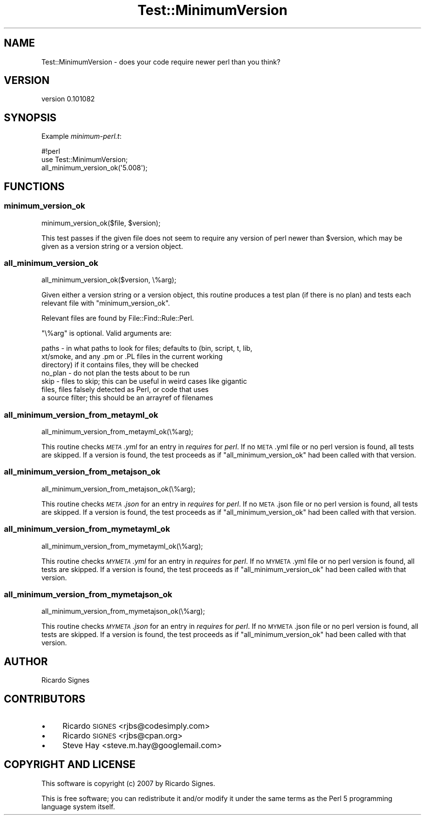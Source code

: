 .\" Automatically generated by Pod::Man 2.23 (Pod::Simple 3.35)
.\"
.\" Standard preamble:
.\" ========================================================================
.de Sp \" Vertical space (when we can't use .PP)
.if t .sp .5v
.if n .sp
..
.de Vb \" Begin verbatim text
.ft CW
.nf
.ne \\$1
..
.de Ve \" End verbatim text
.ft R
.fi
..
.\" Set up some character translations and predefined strings.  \*(-- will
.\" give an unbreakable dash, \*(PI will give pi, \*(L" will give a left
.\" double quote, and \*(R" will give a right double quote.  \*(C+ will
.\" give a nicer C++.  Capital omega is used to do unbreakable dashes and
.\" therefore won't be available.  \*(C` and \*(C' expand to `' in nroff,
.\" nothing in troff, for use with C<>.
.tr \(*W-
.ds C+ C\v'-.1v'\h'-1p'\s-2+\h'-1p'+\s0\v'.1v'\h'-1p'
.ie n \{\
.    ds -- \(*W-
.    ds PI pi
.    if (\n(.H=4u)&(1m=24u) .ds -- \(*W\h'-12u'\(*W\h'-12u'-\" diablo 10 pitch
.    if (\n(.H=4u)&(1m=20u) .ds -- \(*W\h'-12u'\(*W\h'-8u'-\"  diablo 12 pitch
.    ds L" ""
.    ds R" ""
.    ds C` ""
.    ds C' ""
'br\}
.el\{\
.    ds -- \|\(em\|
.    ds PI \(*p
.    ds L" ``
.    ds R" ''
'br\}
.\"
.\" Escape single quotes in literal strings from groff's Unicode transform.
.ie \n(.g .ds Aq \(aq
.el       .ds Aq '
.\"
.\" If the F register is turned on, we'll generate index entries on stderr for
.\" titles (.TH), headers (.SH), subsections (.SS), items (.Ip), and index
.\" entries marked with X<> in POD.  Of course, you'll have to process the
.\" output yourself in some meaningful fashion.
.ie \nF \{\
.    de IX
.    tm Index:\\$1\t\\n%\t"\\$2"
..
.    nr % 0
.    rr F
.\}
.el \{\
.    de IX
..
.\}
.\"
.\" Accent mark definitions (@(#)ms.acc 1.5 88/02/08 SMI; from UCB 4.2).
.\" Fear.  Run.  Save yourself.  No user-serviceable parts.
.    \" fudge factors for nroff and troff
.if n \{\
.    ds #H 0
.    ds #V .8m
.    ds #F .3m
.    ds #[ \f1
.    ds #] \fP
.\}
.if t \{\
.    ds #H ((1u-(\\\\n(.fu%2u))*.13m)
.    ds #V .6m
.    ds #F 0
.    ds #[ \&
.    ds #] \&
.\}
.    \" simple accents for nroff and troff
.if n \{\
.    ds ' \&
.    ds ` \&
.    ds ^ \&
.    ds , \&
.    ds ~ ~
.    ds /
.\}
.if t \{\
.    ds ' \\k:\h'-(\\n(.wu*8/10-\*(#H)'\'\h"|\\n:u"
.    ds ` \\k:\h'-(\\n(.wu*8/10-\*(#H)'\`\h'|\\n:u'
.    ds ^ \\k:\h'-(\\n(.wu*10/11-\*(#H)'^\h'|\\n:u'
.    ds , \\k:\h'-(\\n(.wu*8/10)',\h'|\\n:u'
.    ds ~ \\k:\h'-(\\n(.wu-\*(#H-.1m)'~\h'|\\n:u'
.    ds / \\k:\h'-(\\n(.wu*8/10-\*(#H)'\z\(sl\h'|\\n:u'
.\}
.    \" troff and (daisy-wheel) nroff accents
.ds : \\k:\h'-(\\n(.wu*8/10-\*(#H+.1m+\*(#F)'\v'-\*(#V'\z.\h'.2m+\*(#F'.\h'|\\n:u'\v'\*(#V'
.ds 8 \h'\*(#H'\(*b\h'-\*(#H'
.ds o \\k:\h'-(\\n(.wu+\w'\(de'u-\*(#H)/2u'\v'-.3n'\*(#[\z\(de\v'.3n'\h'|\\n:u'\*(#]
.ds d- \h'\*(#H'\(pd\h'-\w'~'u'\v'-.25m'\f2\(hy\fP\v'.25m'\h'-\*(#H'
.ds D- D\\k:\h'-\w'D'u'\v'-.11m'\z\(hy\v'.11m'\h'|\\n:u'
.ds th \*(#[\v'.3m'\s+1I\s-1\v'-.3m'\h'-(\w'I'u*2/3)'\s-1o\s+1\*(#]
.ds Th \*(#[\s+2I\s-2\h'-\w'I'u*3/5'\v'-.3m'o\v'.3m'\*(#]
.ds ae a\h'-(\w'a'u*4/10)'e
.ds Ae A\h'-(\w'A'u*4/10)'E
.    \" corrections for vroff
.if v .ds ~ \\k:\h'-(\\n(.wu*9/10-\*(#H)'\s-2\u~\d\s+2\h'|\\n:u'
.if v .ds ^ \\k:\h'-(\\n(.wu*10/11-\*(#H)'\v'-.4m'^\v'.4m'\h'|\\n:u'
.    \" for low resolution devices (crt and lpr)
.if \n(.H>23 .if \n(.V>19 \
\{\
.    ds : e
.    ds 8 ss
.    ds o a
.    ds d- d\h'-1'\(ga
.    ds D- D\h'-1'\(hy
.    ds th \o'bp'
.    ds Th \o'LP'
.    ds ae ae
.    ds Ae AE
.\}
.rm #[ #] #H #V #F C
.\" ========================================================================
.\"
.IX Title "Test::MinimumVersion 3"
.TH Test::MinimumVersion 3 "2015-12-07" "perl v5.12.3" "User Contributed Perl Documentation"
.\" For nroff, turn off justification.  Always turn off hyphenation; it makes
.\" way too many mistakes in technical documents.
.if n .ad l
.nh
.SH "NAME"
Test::MinimumVersion \- does your code require newer perl than you think?
.SH "VERSION"
.IX Header "VERSION"
version 0.101082
.SH "SYNOPSIS"
.IX Header "SYNOPSIS"
Example \fIminimum\-perl.t\fR:
.PP
.Vb 3
\&  #!perl
\&  use Test::MinimumVersion;
\&  all_minimum_version_ok(\*(Aq5.008\*(Aq);
.Ve
.SH "FUNCTIONS"
.IX Header "FUNCTIONS"
.SS "minimum_version_ok"
.IX Subsection "minimum_version_ok"
.Vb 1
\&  minimum_version_ok($file, $version);
.Ve
.PP
This test passes if the given file does not seem to require any version of perl
newer than \f(CW$version\fR, which may be given as a version string or a version
object.
.SS "all_minimum_version_ok"
.IX Subsection "all_minimum_version_ok"
.Vb 1
\&  all_minimum_version_ok($version, \e%arg);
.Ve
.PP
Given either a version string or a version object, this routine produces a
test plan (if there is no plan) and tests each relevant file with
\&\f(CW\*(C`minimum_version_ok\*(C'\fR.
.PP
Relevant files are found by File::Find::Rule::Perl.
.PP
\&\f(CW\*(C`\e%arg\*(C'\fR is optional.  Valid arguments are:
.PP
.Vb 7
\&  paths   \- in what paths to look for files; defaults to (bin, script, t, lib,
\&            xt/smoke, and any .pm or .PL files in the current working
\&            directory) if it contains files, they will be checked
\&  no_plan \- do not plan the tests about to be run
\&  skip    \- files to skip; this can be useful in weird cases like gigantic
\&            files, files falsely detected as Perl, or code that uses
\&            a source filter; this should be an arrayref of filenames
.Ve
.SS "all_minimum_version_from_metayml_ok"
.IX Subsection "all_minimum_version_from_metayml_ok"
.Vb 1
\&  all_minimum_version_from_metayml_ok(\e%arg);
.Ve
.PP
This routine checks \fI\s-1META\s0.yml\fR for an entry in \fIrequires\fR for \fIperl\fR.  If no
\&\s-1META\s0.yml file or no perl version is found, all tests are skipped.  If a version
is found, the test proceeds as if \f(CW\*(C`all_minimum_version_ok\*(C'\fR had been called
with that version.
.SS "all_minimum_version_from_metajson_ok"
.IX Subsection "all_minimum_version_from_metajson_ok"
.Vb 1
\&  all_minimum_version_from_metajson_ok(\e%arg);
.Ve
.PP
This routine checks \fI\s-1META\s0.json\fR for an entry in \fIrequires\fR for \fIperl\fR.  If
no \s-1META\s0.json file or no perl version is found, all tests are skipped.  If a
version is found, the test proceeds as if \f(CW\*(C`all_minimum_version_ok\*(C'\fR had been
called with that version.
.SS "all_minimum_version_from_mymetayml_ok"
.IX Subsection "all_minimum_version_from_mymetayml_ok"
.Vb 1
\&  all_minimum_version_from_mymetayml_ok(\e%arg);
.Ve
.PP
This routine checks \fI\s-1MYMETA\s0.yml\fR for an entry in \fIrequires\fR for \fIperl\fR.  If
no \s-1MYMETA\s0.yml file or no perl version is found, all tests are skipped.  If a
version is found, the test proceeds as if \f(CW\*(C`all_minimum_version_ok\*(C'\fR had been
called with that version.
.SS "all_minimum_version_from_mymetajson_ok"
.IX Subsection "all_minimum_version_from_mymetajson_ok"
.Vb 1
\&  all_minimum_version_from_mymetajson_ok(\e%arg);
.Ve
.PP
This routine checks \fI\s-1MYMETA\s0.json\fR for an entry in \fIrequires\fR for \fIperl\fR.  If
no \s-1MYMETA\s0.json file or no perl version is found, all tests are skipped.  If a
version is found, the test proceeds as if \f(CW\*(C`all_minimum_version_ok\*(C'\fR had been
called with that version.
.SH "AUTHOR"
.IX Header "AUTHOR"
Ricardo Signes
.SH "CONTRIBUTORS"
.IX Header "CONTRIBUTORS"
.IP "\(bu" 4
Ricardo \s-1SIGNES\s0 <rjbs@codesimply.com>
.IP "\(bu" 4
Ricardo \s-1SIGNES\s0 <rjbs@cpan.org>
.IP "\(bu" 4
Steve Hay <steve.m.hay@googlemail.com>
.SH "COPYRIGHT AND LICENSE"
.IX Header "COPYRIGHT AND LICENSE"
This software is copyright (c) 2007 by Ricardo Signes.
.PP
This is free software; you can redistribute it and/or modify it under
the same terms as the Perl 5 programming language system itself.
